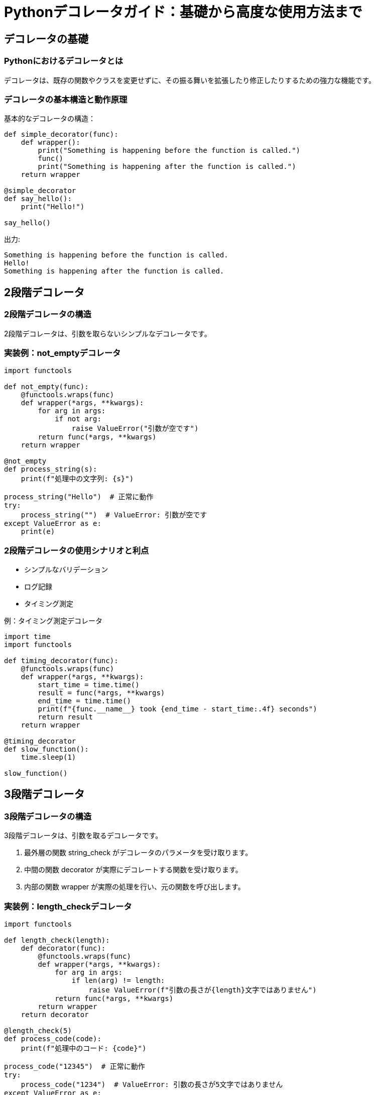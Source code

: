 = Pythonデコレータガイド：基礎から高度な使用方法まで

== デコレータの基礎

=== Pythonにおけるデコレータとは

デコレータは、既存の関数やクラスを変更せずに、その振る舞いを拡張したり修正したりするための強力な機能です。

=== デコレータの基本構造と動作原理

基本的なデコレータの構造：

[source,python]
----
def simple_decorator(func):
    def wrapper():
        print("Something is happening before the function is called.")
        func()
        print("Something is happening after the function is called.")
    return wrapper

@simple_decorator
def say_hello():
    print("Hello!")

say_hello()
----

出力:
[source]
----
Something is happening before the function is called.
Hello!
Something is happening after the function is called.
----

== 2段階デコレータ

=== 2段階デコレータの構造

2段階デコレータは、引数を取らないシンプルなデコレータです。

=== 実装例：not_emptyデコレータ

[source,python]
----
import functools

def not_empty(func):
    @functools.wraps(func)
    def wrapper(*args, **kwargs):
        for arg in args:
            if not arg:
                raise ValueError("引数が空です")
        return func(*args, **kwargs)
    return wrapper

@not_empty
def process_string(s):
    print(f"処理中の文字列: {s}")

process_string("Hello")  # 正常に動作
try:
    process_string("")  # ValueError: 引数が空です
except ValueError as e:
    print(e)
----

=== 2段階デコレータの使用シナリオと利点

- シンプルなバリデーション
- ログ記録
- タイミング測定

例：タイミング測定デコレータ

[source,python]
----
import time
import functools

def timing_decorator(func):
    @functools.wraps(func)
    def wrapper(*args, **kwargs):
        start_time = time.time()
        result = func(*args, **kwargs)
        end_time = time.time()
        print(f"{func.__name__} took {end_time - start_time:.4f} seconds")
        return result
    return wrapper

@timing_decorator
def slow_function():
    time.sleep(1)

slow_function()
----

== 3段階デコレータ

=== 3段階デコレータの構造

3段階デコレータは、引数を取るデコレータです。

. 最外層の関数 string_check がデコレータのパラメータを受け取ります。
. 中間の関数 decorator が実際にデコレートする関数を受け取ります。
. 内部の関数 wrapper が実際の処理を行い、元の関数を呼び出します。

=== 実装例：length_checkデコレータ

[source,python]
----
import functools

def length_check(length):
    def decorator(func):
        @functools.wraps(func)
        def wrapper(*args, **kwargs):
            for arg in args:
                if len(arg) != length:
                    raise ValueError(f"引数の長さが{length}文字ではありません")
            return func(*args, **kwargs)
        return wrapper
    return decorator

@length_check(5)
def process_code(code):
    print(f"処理中のコード: {code}")

process_code("12345")  # 正常に動作
try:
    process_code("1234")  # ValueError: 引数の長さが5文字ではありません
except ValueError as e:
    print(e)
----

=== 3段階デコレータの使用シナリオと利点

- パラメータ化されたバリデーション
- 条件付きの処理
- 再利用可能な設定

例：再試行デコレータ

[source,python]
----
import functools
import time

def retry(max_attempts, delay=1):
    def decorator(func):
        @functools.wraps(func)
        def wrapper(*args, **kwargs):
            for attempt in range(max_attempts):
                try:
                    return func(*args, **kwargs)
                except Exception as e:
                    print(f"Attempt {attempt + 1} failed: {e}")
                    if attempt < max_attempts - 1:
                        time.sleep(delay)
            raise Exception(f"Function failed after {max_attempts} attempts")
        return wrapper
    return decorator

@retry(max_attempts=3, delay=2)
def unstable_function():
    import random
    if random.random() < 0.7:
        raise Exception("Random error")
    return "Success"

print(unstable_function())
----

== pydanticモデルでのデコレータの活用

=== pydanticの基本概念とvalidatorデコレータ

[source,python]
----
from pydantic import BaseModel, validator

class User(BaseModel):
    username: str
    email: str

    @validator('email')
    def check_email_domain(cls, v):
        if not v.endswith('@example.com'):
            raise ValueError('Email must end with @example.com')
        return v

user = User(username="john", email="john@example.com")
print(user)

try:
    User(username="alice", email="alice@gmail.com")
except ValueError as e:
    print(e)
----

=== カスタムデコレータとvalidatorの組み合わせ方

[source,python]
----
from pydantic import BaseModel, validator
import functools

def length_check(length):
    def decorator(func):
        @functools.wraps(func)
        def wrapper(cls, v, *args, **kwargs):
            if len(v) != length:
                raise ValueError(f"値の長さが{length}文字ではありません")
            return func(cls, v, *args, **kwargs)
        return wrapper
    return decorator

class Product(BaseModel):
    name: str
    code: str

    @validator('code')
    @length_check(5)
    def validate_code(cls, v):
        return v

product = Product(name="Widget", code="12345")
print(product)

try:
    Product(name="Gadget", code="123")
except ValueError as e:
    print(e)
----

=== 実装例：UserModelクラスでの活用

[source,python]
----
from pydantic import BaseModel, validator
import functools

def not_empty(func):
    @functools.wraps(func)
    def wrapper(cls, v, *args, **kwargs):
        if not v:
            raise ValueError("値が空です")
        return func(cls, v, *args, **kwargs)
    return wrapper

def length_check(length):
    def decorator(func):
        @functools.wraps(func)
        def wrapper(cls, v, *args, **kwargs):
            if len(v) != length:
                raise ValueError(f"値の長さが{length}文字ではありません")
            return func(cls, v, *args, **kwargs)
        return wrapper
    return decorator

class UserModel(BaseModel):
    username: str
    password: str

    @validator('username')
    @not_empty
    def validate_username(cls, v):
        return v

    @validator('password')
    @length_check(8)
    def validate_password(cls, v):
        return v

user = UserModel(username="john_doe", password="12345678")
print(user)

try:
    UserModel(username="", password="123")
except ValueError as e:
    print(e)
----

== デコレータの使い分けと設計

=== 2段階デコレータと3段階デコレータの比較

2段階デコレータ:
[source,python]
----
def simple_decorator(func):
    @functools.wraps(func)
    def wrapper(*args, **kwargs):
        # デコレータのロジック
        return func(*args, **kwargs)
    return wrapper
----

3段階デコレータ:
[source,python]
----
def parameterized_decorator(param):
    def decorator(func):
        @functools.wraps(func)
        def wrapper(*args, **kwargs):
            # パラメータを使用したデコレータのロジック
            return func(*args, **kwargs)
        return wrapper
    return decorator
----

比較:

. 複雑さ: 2段階デコレータはシンプルで理解しやすい。3段階デコレータはより複雑だが、柔軟性が高い。
. 使用シーン: 2段階デコレータは固定の動作に適している。3段階デコレータは動的な設定が必要な場合に適している。
. 適用方法: 2段階デコレータは `@decorator` のように直接適用できる。3段階デコレータは `@decorator(param)` のように適用する。

例:
[source,python]
----
@simple_decorator
def function1():
    pass

@parameterized_decorator(10)
def function2():
    pass
----

=== 適切な使用シーンの判断基準

1. 固定の動作が必要な場合:
* ログ記録
* 基本的な入力検証
* タイミング測定

例: 2段階デコレータを使用
[source,python]
----
@log_calls
def important_function():
    # 処理
----

2. パラメータ化が必要な場合:
* 条件付きの実行
* 設定可能なバリデーション
* 再試行ロジック

例: 3段階デコレータを使用
[source,python]
----
@retry(max_attempts=3, delay=1)
def unstable_network_call():
    # ネットワーク処理
----

3. 決定のためのチェックリスト:
[cols="1,1,1,3", options="header"]
|===
|要素 |2段階デコレータ |3段階デコレータ |判定結論

|引数の有無
|引数を取らない
|引数を取る
|引数が必要な場合は3段階

|カスタマイズ性
|固定の動作
|動的に設定可能
|動的設定が必要な場合は3段階

|複雑さ
|シンプル
|より複雑
|シンプルで十分な場合は2段階

|適用方法
|@decorator
|@decorator(param)
|パラメータが必要な場合は3段階

|再利用性
|同じ動作で再利用
|パラメータを変えて再利用可能
|異なる設定で再利用する場合は3段階

|実行時の柔軟性
|低い
|高い
|実行時に動作を変更する必要がある場合は3段階

|コード量
|少ない
|多い
|最小限のコードで済む場合は2段階

|デバッグの容易さ
|比較的容易
|やや複雑
|シンプルな動作でデバッグを容易にしたい場合は2段階

|メモリ使用量
|少ない
|やや多い
|メモリ効率を重視する場合は2段階

|ユースケース
|ログ記録、シンプルな検証
|パラメータ化された検証、条件付き実行
|ユースケースに応じて選択

|学習曲線
|緩やか
|やや急
|初心者や簡単な使用では2段階

|===

=== コード可読性とメンテナンス性の向上テクニック

1. 明確な命名規則:
* デコレータの名前は動作を明確に示す
* パラメータ名は意図を明確に伝える

例:
[source,python]
----
def validate_input_length(min_length, max_length):
    def decorator(func):
        @functools.wraps(func)
        def wrapper(input_string, *args, **kwargs):
            if not min_length <= len(input_string) <= max_length:
                raise ValueError(f"Input length must be between {min_length} and {max_length}")
            return func(input_string, *args, **kwargs)
        return wrapper
    return decorator
----

2. 適切なドキュメンテーション:
* デコレータの目的、使用方法、パラメータの説明を含める
* 例を提供する

例:
[source,python]
----
def rate_limit(max_calls: int, period: float):
    """
    指定された期間内の関数呼び出し回数を制限するデコレータ。

    :param max_calls: 許可される最大呼び出し回数
    :param period: 制限を適用する期間（秒）
    :raises RateLimitExceeded: 呼び出し回数が制限を超えた場合

    使用例:
    @rate_limit(5, 60)
    def api_call():
        # API呼び出しの処理
    """
    def decorator(func):
        calls = []
        @functools.wraps(func)
        def wrapper(*args, **kwargs):
            now = time.time()
            calls.append(now)
            calls[:] = [c for c in calls if now - c <= period]
            if len(calls) > max_calls:
                raise RateLimitExceeded(f"Rate limit of {max_calls} calls per {period} seconds exceeded")
            return func(*args, **kwargs)
        return wrapper
    return decorator
----

3. 単一責任の原則を守る:
* 各デコレータは一つの明確な目的を持つ
* 複雑な機能は複数のデコレータに分割する

例:
[source,python]
----
@validate_input
@log_calls
@handle_exceptions
def process_data(data):
    # データ処理ロジック
----

4. テスト可能性を考慮:
* デコレータのロジックを別の関数に抽出し、単体テストを容易にする

例:
[source,python]
----
def check_rate_limit(calls, max_calls, period):
    now = time.time()
    recent_calls = [c for c in calls if now - c <= period]
    return len(recent_calls) <= max_calls

def rate_limit(max_calls: int, period: float):
    def decorator(func):
        calls = []
        @functools.wraps(func)
        def wrapper(*args, **kwargs):
            if not check_rate_limit(calls, max_calls, period):
                raise RateLimitExceeded
            calls.append(time.time())
            return func(*args, **kwargs)
        return wrapper
    return decorator
----

5. エラー処理と例外:
* デコレータ内で発生する可能性のある例外を適切に処理
* カスタム例外を使用して、デコレータ特有のエラーを明確に示す

.例:
[source,python]
----
class ValidationError(Exception):
    pass

def validate_positive(func):
    @functools.wraps(func)
    def wrapper(*args, **kwargs):
        for arg in args:
            if isinstance(arg, (int, float)) and arg <= 0:
                raise ValidationError(f"Argument {arg} must be positive")
        return func(*args, **kwargs)
    return wrapper
----

== 高度なデコレータパターン

=== 複数のデコレータの組み合わせテクニック

[source,python]
----
def bold(func):
    def wrapper():
        return "<b>" + func() + "</b>"
    return wrapper

def italic(func):
    def wrapper():
        return "<i>" + func() + "</i>"
    return wrapper

@bold
@italic
def hello():
    return "Hello, World!"

print(hello())  # 出力: <b><i>Hello, World!</i></b>
----

=== クラスデコレータの実装と使用方法

[source,python]
----
def singleton(cls):
    instances = {}
    def get_instance(*args, **kwargs):
        if cls not in instances:
            instances[cls] = cls(*args, **kwargs)
        return instances[cls]
    return get_instance

@singleton
class DatabaseConnection:
    def __init__(self):
        print("Initializing databaseconnection")

# 同じインスタンスが返される
db1 = DatabaseConnection()
db2 = DatabaseConnection()
print(db1 is db2)  # True
----

=== パラメータ化されたデコレータの応用例

[source,python]
----
def repeat(times):
    def decorator(func):
        @functools.wraps(func)
        def wrapper(*args, **kwargs):
            for _ in range(times):
                result = func(*args, **kwargs)
            return result
        return wrapper
    return decorator

@repeat(3)
def greet(name):
    print(f"Hello, {name}!")

greet("Alice")
----

== まとめ

このガイドでは、Pythonのデコレータについて、基礎から高度な使用方法まで幅広く解説しました。主なポイントは以下の通りです：

. デコレータの基本構造と動作原理
. 2段階デコレータと3段階デコレータの違いと適切な使用シーン
. pydanticモデルでのデコレータの活用方法
. デコレータの設計におけるベストプラクティス
. 高度なデコレータパターンの実装

デコレータは、コードの再利用性を高め、関心の分離を促進する強力なツールです。適切に使用することで、クリーンで保守性の高いコードを書くことができます。

実際のプロジェクトでデコレータを使用する際は、以下の点に注意してください：

* デコレータの目的を明確にし、単一責任の原則を守る
* 適切なドキュメンテーションを提供し、他の開発者が理解しやすいようにする
* パフォーマンスへの影響を考慮し、必要に応じて最適化を行う
* テスト可能性を確保し、デコレータのロジックを単体テストできるようにする

デコレータの使用に習熟することで、より表現力豊かで効率的なPythonコードを書くことができるようになります。継続的な学習と実践を通じて、デコレータの可能性を最大限に活用してください。

== 参考文献

1. Python公式ドキュメント: デコレータ
   https://docs.python.org/3/glossary.html#term-decorator

2. Real Python: Primer on Python Decorators
   https://realpython.com/primer-on-python-decorators/

3. pydantic公式ドキュメント: Validators
   https://pydantic-docs.helpmanual.io/usage/validators/

これらのリソースを参照することで、デコレータについてさらに深く学ぶことができます。


